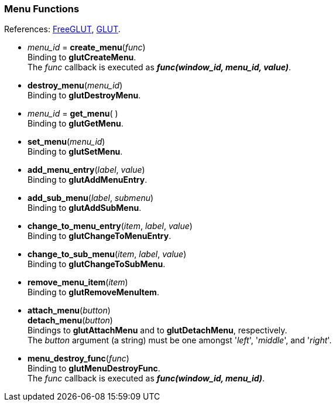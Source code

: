 
=== Menu Functions

[small]#References: 
http://freeglut.sourceforge.net/docs/api.php#Menu[FreeGLUT],
https://www.opengl.org/resources/libraries/glut/spec3/node35.html#SECTION00070000000000000000[GLUT].#


[[glut.create_menu]]
* _menu_id_ = *create_menu*(_func_) +
[small]#Binding to *glutCreateMenu*. +
The _func_ callback is executed as *_func(window_id, menu_id, value)_*.#


[[glut.destroy_menu]]
* *destroy_menu*(_menu_id_) +
[small]#Binding to *glutDestroyMenu*.#


[[glut.get_menu]]
* _menu_id_ = *get_menu*( ) +
[small]#Binding to *glutGetMenu*.#


[[glut.set_menu]]
* *set_menu*(_menu_id_) +
[small]#Binding to *glutSetMenu*.#


[[glut.add_menu_entry]]
* *add_menu_entry*(_label_, _value_) +
[small]#Binding to *glutAddMenuEntry*.#


[[glut.add_sub_menu]]
* *add_sub_menu*(_label_, _submenu_) +
[small]#Binding to *glutAddSubMenu*.#


[[glut.change_to_menu_entry]]
* *change_to_menu_entry*(_item_, _label_, _value_) +
[small]#Binding to *glutChangeToMenuEntry*.#


[[glut.change_to_sub_menu]]
* *change_to_sub_menu*(_item_, _label_, _value_) +
[small]#Binding to *glutChangeToSubMenu*.#


////

[[glut.set_menu_font]]   @@
* **(_menu_id_, _font_) +
[small]#Binding to *glutSetMenuFont*.#
////


[[glut.remove_menu_item]]
* *remove_menu_item*(_item_) +
[small]#Binding to *glutRemoveMenuItem*.#


[[glut.attach_menu]]
* *attach_menu*(_button_) +
*detach_menu*(_button_) +
[small]#Bindings to *glutAttachMenu* and to *glutDetachMenu*, respectively. +
The _button_ argument (a string) must be one amongst '_left_', '_middle_', and '_right_'.#


[[glut.menu_destroy_func]]
* *menu_destroy_func*(_func_) +
[small]#Binding to *glutMenuDestroyFunc*. +
The _func_ callback is executed as *_func(window_id, menu_id)_*.#


